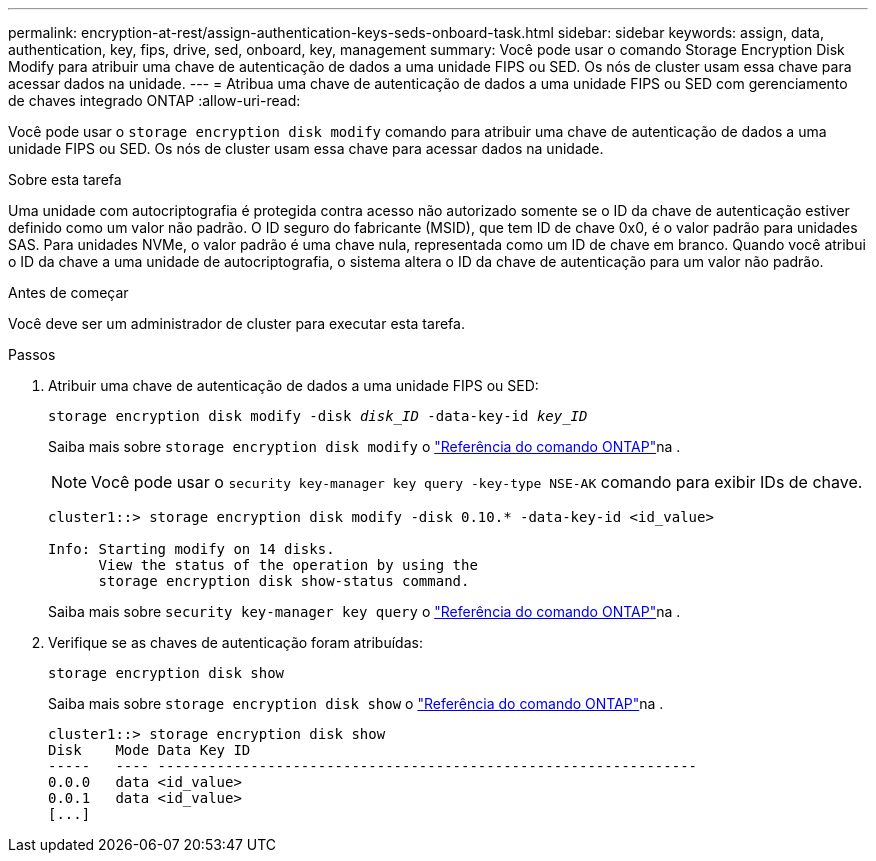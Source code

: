 ---
permalink: encryption-at-rest/assign-authentication-keys-seds-onboard-task.html 
sidebar: sidebar 
keywords: assign, data, authentication, key, fips, drive, sed, onboard, key, management 
summary: Você pode usar o comando Storage Encryption Disk Modify para atribuir uma chave de autenticação de dados a uma unidade FIPS ou SED. Os nós de cluster usam essa chave para acessar dados na unidade. 
---
= Atribua uma chave de autenticação de dados a uma unidade FIPS ou SED com gerenciamento de chaves integrado ONTAP
:allow-uri-read: 


[role="lead"]
Você pode usar o `storage encryption disk modify` comando para atribuir uma chave de autenticação de dados a uma unidade FIPS ou SED. Os nós de cluster usam essa chave para acessar dados na unidade.

.Sobre esta tarefa
Uma unidade com autocriptografia é protegida contra acesso não autorizado somente se o ID da chave de autenticação estiver definido como um valor não padrão. O ID seguro do fabricante (MSID), que tem ID de chave 0x0, é o valor padrão para unidades SAS. Para unidades NVMe, o valor padrão é uma chave nula, representada como um ID de chave em branco. Quando você atribui o ID da chave a uma unidade de autocriptografia, o sistema altera o ID da chave de autenticação para um valor não padrão.

.Antes de começar
Você deve ser um administrador de cluster para executar esta tarefa.

.Passos
. Atribuir uma chave de autenticação de dados a uma unidade FIPS ou SED:
+
`storage encryption disk modify -disk _disk_ID_ -data-key-id _key_ID_`

+
Saiba mais sobre `storage encryption disk modify` o link:https://docs.netapp.com/us-en/ontap-cli/storage-encryption-disk-modify.html["Referência do comando ONTAP"^]na .

+
[NOTE]
====
Você pode usar o `security key-manager key query -key-type NSE-AK` comando para exibir IDs de chave.

====
+
[listing]
----
cluster1::> storage encryption disk modify -disk 0.10.* -data-key-id <id_value>

Info: Starting modify on 14 disks.
      View the status of the operation by using the
      storage encryption disk show-status command.
----
+
Saiba mais sobre `security key-manager key query` o link:https://docs.netapp.com/us-en/ontap-cli/security-key-manager-key-query.html["Referência do comando ONTAP"^]na .

. Verifique se as chaves de autenticação foram atribuídas:
+
`storage encryption disk show`

+
Saiba mais sobre `storage encryption disk show` o link:https://docs.netapp.com/us-en/ontap-cli/storage-encryption-disk-show.html["Referência do comando ONTAP"^]na .

+
[listing]
----
cluster1::> storage encryption disk show
Disk    Mode Data Key ID
-----   ---- ----------------------------------------------------------------
0.0.0   data <id_value>
0.0.1   data <id_value>
[...]
----

